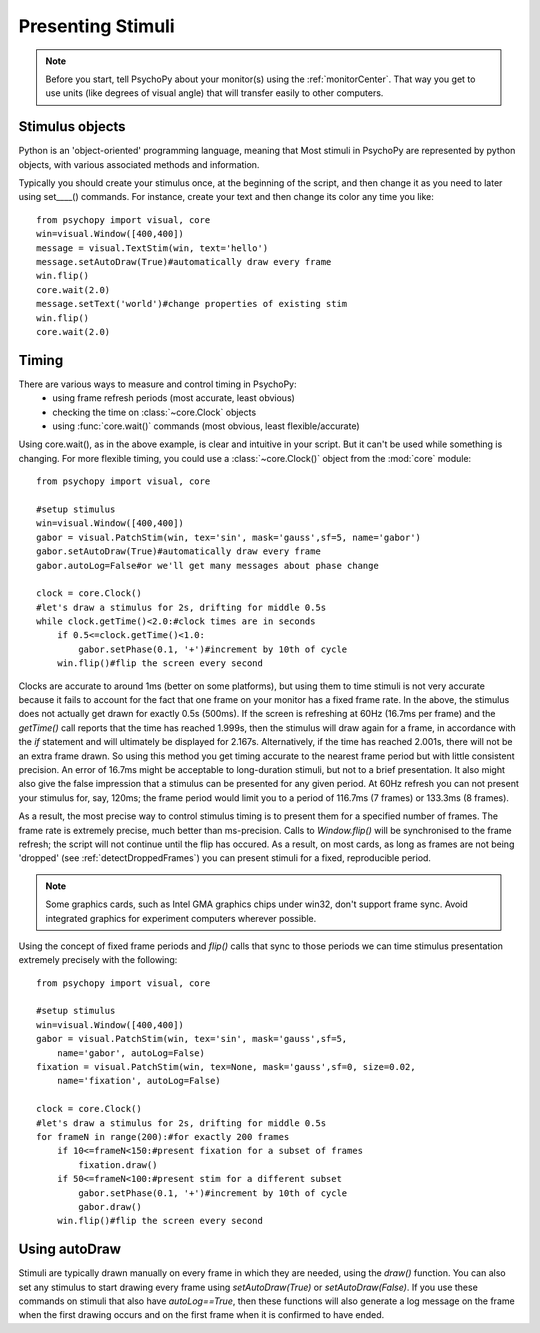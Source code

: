 Presenting Stimuli
----------------------

.. note::
    
    Before you start, tell PsychoPy about your monitor(s) using the :ref:`monitorCenter`. That way you get to use units (like degrees of visual angle) that will transfer easily to other computers.
    
Stimulus objects
~~~~~~~~~~~~~~~~~~~~~~~~~~
Python is an 'object-oriented' programming language, meaning that Most stimuli in PsychoPy are represented by python objects, with various associated methods and information.

Typically you should create your stimulus once, at the beginning of the script, and then change it as you need to later using set____() commands. For instance, create your text and then change its color any time you like::

    from psychopy import visual, core
    win=visual.Window([400,400])
    message = visual.TextStim(win, text='hello')
    message.setAutoDraw(True)#automatically draw every frame
    win.flip()
    core.wait(2.0)
    message.setText('world')#change properties of existing stim
    win.flip()
    core.wait(2.0)

Timing
~~~~~~~~~~~
There are various ways to measure and control timing in PsychoPy:
    - using frame refresh periods (most accurate, least obvious)
    - checking the time on :class:`~core.Clock` objects
    - using :func:`core.wait()` commands (most obvious, least flexible/accurate)
    
Using core.wait(), as in the above example, is clear and intuitive in your script. But it can't be used while something is changing. For more flexible timing, you could use a :class:`~core.Clock()` object from the :mod:`core` module::

    from psychopy import visual, core
    
    #setup stimulus
    win=visual.Window([400,400])
    gabor = visual.PatchStim(win, tex='sin', mask='gauss',sf=5, name='gabor')
    gabor.setAutoDraw(True)#automatically draw every frame
    gabor.autoLog=False#or we'll get many messages about phase change
    
    clock = core.Clock()
    #let's draw a stimulus for 2s, drifting for middle 0.5s
    while clock.getTime()<2.0:#clock times are in seconds
        if 0.5<=clock.getTime()<1.0:
            gabor.setPhase(0.1, '+')#increment by 10th of cycle
        win.flip()#flip the screen every second

Clocks are accurate to around 1ms (better on some platforms), but using them to time stimuli is not very accurate because it fails to account for the fact that one frame on your monitor has a fixed frame rate. In the above, the stimulus does not actually get drawn for exactly 0.5s (500ms). If the screen is refreshing at 60Hz (16.7ms per frame) and the `getTime()` call reports that the time has reached 1.999s, then the stimulus will draw again for a frame, in accordance with the `if` statement and will ultimately be displayed for 2.167s. Alternatively, if the time has reached 2.001s, there will not be an extra frame drawn. So using this method you get timing accurate to the nearest frame period but with little consistent precision. An error of 16.7ms might be acceptable to long-duration stimuli, but not to a brief presentation. It also might also give the false impression that a stimulus can be presented for any given period. At 60Hz refresh you can not present your stimulus for, say, 120ms; the frame period would limit you to a period of 116.7ms (7 frames) or 133.3ms (8 frames).

As a result, the most precise way to control stimulus timing is to present them for a specified number of frames. The frame rate is extremely precise, much better than ms-precision. Calls to `Window.flip()` will be synchronised to the frame refresh; the script will not continue until the flip has occured. As a result, on most cards, as long as frames are not being 'dropped' (see :ref:`detectDroppedFrames`) you can present stimuli for a fixed, reproducible period.

.. note::

    Some graphics cards, such as Intel GMA graphics chips under win32, don't support frame sync. Avoid integrated graphics for experiment computers wherever possible.
    
Using the concept of fixed frame periods and `flip()` calls that sync to those periods we can time stimulus presentation extremely precisely with the following::

    from psychopy import visual, core
    
    #setup stimulus
    win=visual.Window([400,400])
    gabor = visual.PatchStim(win, tex='sin', mask='gauss',sf=5, 
        name='gabor', autoLog=False)
    fixation = visual.PatchStim(win, tex=None, mask='gauss',sf=0, size=0.02,
        name='fixation', autoLog=False)
    
    clock = core.Clock()
    #let's draw a stimulus for 2s, drifting for middle 0.5s
    for frameN in range(200):#for exactly 200 frames
        if 10<=frameN<150:#present fixation for a subset of frames
            fixation.draw()
        if 50<=frameN<100:#present stim for a different subset
            gabor.setPhase(0.1, '+')#increment by 10th of cycle
            gabor.draw()
        win.flip()#flip the screen every second
        
Using autoDraw
~~~~~~~~~~~~~~~~~~~
Stimuli are typically drawn manually on every frame in which they are needed, using the `draw()` function. You can also set any stimulus to start drawing every frame using `setAutoDraw(True)` or `setAutoDraw(False)`. If you use these commands on stimuli that also have `autoLog==True`, then these functions will also generate a log message on the frame when the first drawing occurs and on the first frame when it is confirmed to have ended.